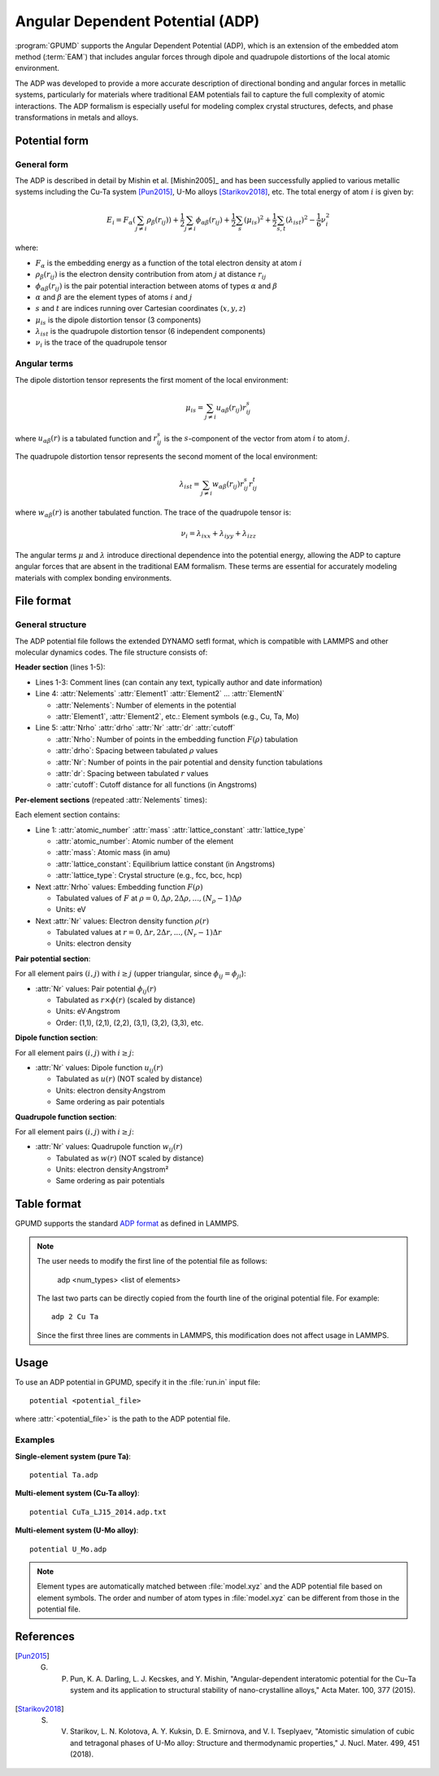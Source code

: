 .. _adp:
.. index::
   single: Angular Dependent Potential

Angular Dependent Potential (ADP)
==================================

:program:`GPUMD` supports the Angular Dependent Potential (ADP), which is an extension of the embedded atom method (:term:`EAM`) that includes angular forces through dipole and quadrupole distortions of the local atomic environment.

The ADP was developed to provide a more accurate description of directional bonding and angular forces in metallic systems, particularly for materials where traditional EAM potentials fail to capture the full complexity of atomic interactions. The ADP formalism is especially useful for modeling complex crystal structures, defects, and phase transformations in metals and alloys.

Potential form
--------------

General form
^^^^^^^^^^^^

The ADP is described in detail by Mishin et al. [Mishin2005]_ and has been successfully applied to various metallic systems including the Cu-Ta system [Pun2015]_, U-Mo alloys [Starikov2018]_, etc. The total energy of atom :math:`i` is given by:

.. math::
   
   E_i = F_\alpha\left(\sum_{j\neq i} \rho_\beta(r_{ij})\right) + \frac{1}{2} \sum_{j\neq i} \phi_{\alpha\beta}(r_{ij}) + \frac{1}{2} \sum_s (\mu_{is})^2 + \frac{1}{2} \sum_{s,t} (\lambda_{ist})^2 - \frac{1}{6} \nu_i^2

where:

- :math:`F_\alpha` is the embedding energy as a function of the total electron density at atom :math:`i`
- :math:`\rho_\beta(r_{ij})` is the electron density contribution from atom :math:`j` at distance :math:`r_{ij}`
- :math:`\phi_{\alpha\beta}(r_{ij})` is the pair potential interaction between atoms of types :math:`\alpha` and :math:`\beta`
- :math:`\alpha` and :math:`\beta` are the element types of atoms :math:`i` and :math:`j`
- :math:`s` and :math:`t` are indices running over Cartesian coordinates (:math:`x, y, z`)
- :math:`\mu_{is}` is the dipole distortion tensor (3 components)
- :math:`\lambda_{ist}` is the quadrupole distortion tensor (6 independent components)
- :math:`\nu_i` is the trace of the quadrupole tensor

Angular terms
^^^^^^^^^^^^^

The dipole distortion tensor represents the first moment of the local environment:

.. math::
   
   \mu_{is} = \sum_{j\neq i} u_{\alpha\beta}(r_{ij}) r_{ij}^s

where :math:`u_{\alpha\beta}(r)` is a tabulated function and :math:`r_{ij}^s` is the :math:`s`-component of the vector from atom :math:`i` to atom :math:`j`.

The quadrupole distortion tensor represents the second moment of the local environment:

.. math::
   
   \lambda_{ist} = \sum_{j\neq i} w_{\alpha\beta}(r_{ij}) r_{ij}^s r_{ij}^t

where :math:`w_{\alpha\beta}(r)` is another tabulated function. The trace of the quadrupole tensor is:

.. math::
   
   \nu_i = \lambda_{ixx} + \lambda_{iyy} + \lambda_{izz}

The angular terms :math:`\mu` and :math:`\lambda` introduce directional dependence into the potential energy, allowing the ADP to capture angular forces that are absent in the traditional EAM formalism. These terms are essential for accurately modeling materials with complex bonding environments.


File format
-----------

General structure
^^^^^^^^^^^^^^^^^

The ADP potential file follows the extended DYNAMO setfl format, which is compatible with LAMMPS and other molecular dynamics codes. The file structure consists of:

**Header section** (lines 1-5):

- Lines 1-3: Comment lines (can contain any text, typically author and date information)
- Line 4: :attr:`Nelements` :attr:`Element1` :attr:`Element2` ... :attr:`ElementN`

  * :attr:`Nelements`: Number of elements in the potential
  * :attr:`Element1`, :attr:`Element2`, etc.: Element symbols (e.g., Cu, Ta, Mo)

- Line 5: :attr:`Nrho` :attr:`drho` :attr:`Nr` :attr:`dr` :attr:`cutoff`

  * :attr:`Nrho`: Number of points in the embedding function :math:`F(\rho)` tabulation
  * :attr:`drho`: Spacing between tabulated :math:`\rho` values
  * :attr:`Nr`: Number of points in the pair potential and density function tabulations
  * :attr:`dr`: Spacing between tabulated :math:`r` values
  * :attr:`cutoff`: Cutoff distance for all functions (in Angstroms)

**Per-element sections** (repeated :attr:`Nelements` times):

Each element section contains:

- Line 1: :attr:`atomic_number` :attr:`mass` :attr:`lattice_constant` :attr:`lattice_type`

  * :attr:`atomic_number`: Atomic number of the element
  * :attr:`mass`: Atomic mass (in amu)
  * :attr:`lattice_constant`: Equilibrium lattice constant (in Angstroms)
  * :attr:`lattice_type`: Crystal structure (e.g., fcc, bcc, hcp)

- Next :attr:`Nrho` values: Embedding function :math:`F(\rho)` 

  * Tabulated values of :math:`F` at :math:`\rho = 0, \Delta\rho, 2\Delta\rho, ..., (N_\rho-1)\Delta\rho`
  * Units: eV

- Next :attr:`Nr` values: Electron density function :math:`\rho(r)`

  * Tabulated values at :math:`r = 0, \Delta r, 2\Delta r, ..., (N_r-1)\Delta r`
  * Units: electron density

**Pair potential section**:

For all element pairs :math:`(i, j)` with :math:`i \geq j` (upper triangular, since :math:`\phi_{ij} = \phi_{ji}`):

- :attr:`Nr` values: Pair potential :math:`\phi_{ij}(r)`

  * Tabulated as :math:`r \times \phi(r)` (scaled by distance)
  * Units: eV·Angstrom
  * Order: (1,1), (2,1), (2,2), (3,1), (3,2), (3,3), etc.

**Dipole function section**:

For all element pairs :math:`(i, j)` with :math:`i \geq j`:

- :attr:`Nr` values: Dipole function :math:`u_{ij}(r)`

  * Tabulated as :math:`u(r)` (NOT scaled by distance)
  * Units: electron density·Angstrom
  * Same ordering as pair potentials

**Quadrupole function section**:

For all element pairs :math:`(i, j)` with :math:`i \geq j`:

- :attr:`Nr` values: Quadrupole function :math:`w_{ij}(r)`

  * Tabulated as :math:`w(r)` (NOT scaled by distance)  
  * Units: electron density·Angstrom²
  * Same ordering as pair potentials


Table format
-------------

GPUMD supports the standard `ADP format <https://docs.lammps.org/pair_adp.html>`_ as defined in LAMMPS.

.. note::

   The user needs to modify the first line of the potential file as follows:

     adp <num_types> <list of elements>

   The last two parts can be directly copied from the fourth line of the original potential file. For example::

     adp 2 Cu Ta

   Since the first three lines are comments in LAMMPS, this modification does not affect usage in LAMMPS.

Usage
-----

To use an ADP potential in GPUMD, specify it in the :file:`run.in` input file::

    potential <potential_file>

where :attr:`<potential_file>` is the path to the ADP potential file.

Examples
^^^^^^^^

**Single-element system (pure Ta)**::

    potential Ta.adp

**Multi-element system (Cu-Ta alloy)**::

    potential CuTa_LJ15_2014.adp.txt

**Multi-element system (U-Mo alloy)**::

    potential U_Mo.adp

.. note::

   Element types are automatically matched between :file:`model.xyz` and the ADP potential file based on element symbols. The order and number of atom types in :file:`model.xyz` can be different from those in the potential file.

References
----------

.. [Pun2015] G. P. Pun, K. A. Darling, L. J. Kecskes, and Y. Mishin, "Angular-dependent interatomic potential for the Cu–Ta system and its application to structural stability of nano-crystalline alloys," Acta Mater. 100, 377 (2015).

.. [Starikov2018] S. V. Starikov, L. N. Kolotova, A. Y. Kuksin, D. E. Smirnova, and V. I. Tseplyaev, "Atomistic simulation of cubic and tetragonal phases of U-Mo alloy: Structure and thermodynamic properties," J. Nucl. Mater. 499, 451 (2018).
